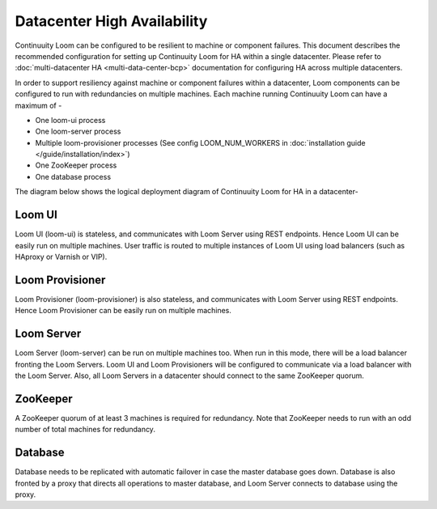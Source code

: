 ..
   Copyright 2012-2014 Cask Data, Inc.

   Licensed under the Apache License, Version 2.0 (the "License");
   you may not use this file except in compliance with the License.
   You may obtain a copy of the License at
 
       http://www.apache.org/licenses/LICENSE-2.0

   Unless required by applicable law or agreed to in writing, software
   distributed under the License is distributed on an "AS IS" BASIS,
   WITHOUT WARRANTIES OR CONDITIONS OF ANY KIND, either express or implied.
   See the License for the specific language governing permissions and
   limitations under the License.

.. _overview_single_data_center:
.. index::
   single: Datacenter High Availability

=============================
Datacenter High Availability
=============================

Continuuity Loom can be configured to be resilient to machine or component failures. This document describes the recommended configuration
for setting up Continuuity Loom for HA within a single datacenter. Please refer to :doc:`multi-datacenter HA <multi-data-center-bcp>` documentation
for configuring HA across multiple datacenters.

In order to support resiliency against machine or component failures within a datacenter, Loom components can be configured to 
run with redundancies on multiple machines. Each machine running Continuuity Loom can have a maximum of -

* One loom-ui process
* One loom-server process
* Multiple loom-provisioner processes (See config LOOM_NUM_WORKERS in :doc:`installation guide </guide/installation/index>`)
* One ZooKeeper process
* One database process

The diagram below shows the logical deployment diagram of Continuuity Loom for HA in a datacenter-

.. _single-dc:
.. figure:: /_images/ha_within_colo.png
    :align: center
    :alt: Within Datacenter Architecture Diagram

Loom UI
-------
Loom UI (loom-ui) is stateless, and communicates with Loom Server using REST endpoints. Hence Loom UI can be easily run on multiple machines. User traffic is routed to multiple instances of Loom UI using load balancers (such as HAproxy or Varnish or VIP).

Loom Provisioner
----------------
Loom Provisioner (loom-provisioner) is also stateless, and communicates with Loom Server using REST endpoints. Hence Loom Provisioner can be easily run on multiple machines.

Loom Server
-----------
Loom Server (loom-server) can be run on multiple machines too. When run in this mode, there will be a load balancer fronting the Loom Servers. Loom UI and Loom Provisioners will be configured to communicate via a load balancer with the Loom Server. Also, all Loom Servers in a datacenter should connect to the same ZooKeeper quorum.

ZooKeeper
---------
A ZooKeeper quorum of at least 3 machines is required for redundancy. Note that ZooKeeper needs to run with an odd number of total machines for redundancy.

Database
--------
Database needs to be replicated with automatic failover in case the master database goes down. Database is also fronted by a proxy that directs all operations to master database, and Loom Server connects to database using the proxy.

